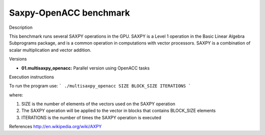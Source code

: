 Saxpy-OpenACC benchmark
=======================

Description

This benchmark runs several SAXPY operations in the GPU.
SAXPY is a Level 1 operation in the Basic Linear Algebra Subprograms package,
and is a common operation in computations with vector processors. SAXPY is a
combination of scalar multiplication and vector addition.

Versions

* **01.multisaxpy_openacc:** Parallel version using OpenACC tasks

Execution instructions

To run the program use:
```
./multisaxpy_openacc SIZE BLOCK_SIZE ITERATIONS
```

where:

1. SIZE is the number of elements of the vectors used on the SAXPY operation
2. The SAXPY operation will be applied to the vector in blocks that contains BLOCK_SIZE elements
3. ITERATIONS is the number of times the SAXPY operation is executed

References
http://en.wikipedia.org/wiki/AXPY

